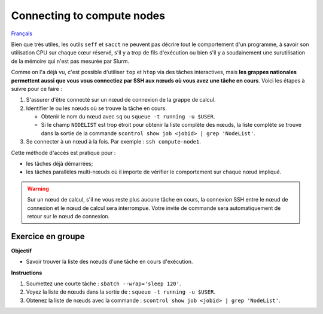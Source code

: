 Connecting to compute nodes
===========================

`Français <../../fr/monitoring/compute-nodes.html>`_

Bien que très utiles, les outils ``seff`` et ``sacct`` ne peuvent pas décrire
tout le comportement d'un programme, à savoir son utilisation CPU sur chaque
cœur réservé, s'il y a trop de fils d'exécution ou bien s'il y a soudainement
une surutilisation de la mémoire qui n'est pas mesurée par Slurm.

Comme on l'a déjà vu, c'est possible d'utiliser ``top`` et ``htop`` via des
tâches interactives, mais **les grappes nationales permettent aussi que vous
vous connectiez par SSH aux nœuds où vous avez une tâche en cours**. Voici
les étapes à suivre pour ce faire :

#. S'assurer d'être connecté sur un nœud de connexion de la grappe de calcul.
#. Identifier le ou les nœuds où se trouve la tâche en cours.

   - Obtenir le nom du nœud avec ``sq`` ou ``squeue -t running -u $USER``.
   - Si le champ ``NODELIST`` est trop étroit pour obtenir la liste complète
     des nœuds, la liste complète se trouve dans la sortie de la commande
     ``scontrol show job <jobid> | grep 'NodeList'``.

#. Se connecter à un nœud à la fois. Par exemple : ``ssh compute-node1``.

Cette méthode d'accès est pratique pour :

- les tâches déjà démarrées;
- les tâches parallèles multi-nœuds où il importe de vérifier le comportement
  sur chaque nœud impliqué.

.. warning::

    Sur un nœud de calcul, s'il ne vous reste plus aucune tâche en cours, la
    connexion SSH entre le nœud de connexion et le nœud de calcul sera
    interrompue. Votre invite de commande sera automatiquement de retour sur le
    nœud de connexion.

Exercice en groupe
------------------

**Objectif**

- Savoir trouver la liste des nœuds d'une tâche en cours d'exécution.

**Instructions**

#. Soumettez une courte tâche : ``sbatch --wrap='sleep 120'``.
#. Voyez la liste de nœuds dans la sortie de : ``squeue -t running -u $USER``.
#. Obtenez la liste de nœuds avec la commande :
   ``scontrol show job <jobid> | grep 'NodeList'``.
